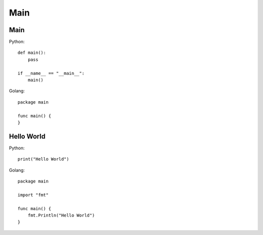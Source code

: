 ==================
Main
==================

Main
+++++++++

Python::

    def main():
        pass

    if __name__ == "__main__":
        main()

Golang::

    package main

    func main() {
    }


Hello World
+++++++++++++

Python::

    print("Hello World")

Golang::

    package main

    import "fmt"

    func main() {
        fmt.Println("Hello World")
    }
